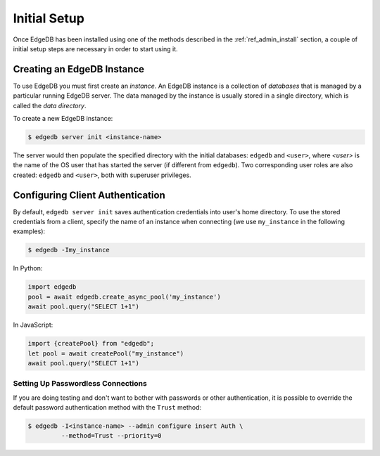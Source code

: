 .. _ref_admin_setup:

=============
Initial Setup
=============

Once EdgeDB has been installed using one of the methods described in the
:ref:`ref_admin_install` section, a couple of initial setup steps are
necessary in order to start using it.


Creating an EdgeDB Instance
===========================

To use EdgeDB you must first create an *instance*.  An EdgeDB instance
is a collection of *databases* that is managed by a particular running
EdgeDB server.  The data managed by the instance is usually stored in
a single directory, which is called the *data directory*.

To create a new EdgeDB instance:

.. code-block:: bash

    $ edgedb server init <instance-name>

The server would then populate the specified directory with the initial
databases: ``edgedb`` and ``<user>``, where *<user>* is the name of
the OS user that has started the server (if different from ``edgedb``).
Two corresponding user roles are also created: ``edgedb`` and ``<user>``,
both with superuser privileges.


Configuring Client Authentication
=================================

By default, ``edgedb server init`` saves authentication credentials into
user's home directory.  To use the stored credentials from a client,
specify the name of an instance when connecting (we use ``my_instance`` in
the following examples):

.. code-block:: bash

   $ edgedb -Imy_instance

In Python:

.. code-block:: python

   import edgedb
   pool = await edgedb.create_async_pool('my_instance')
   await pool.query("SELECT 1+1")

In JavaScript:

.. code-block:: javascript

   import {createPool} from "edgedb";
   let pool = await createPool("my_instance")
   await pool.query("SELECT 1+1")


Setting Up Passwordless Connections
-----------------------------------

If you are doing testing and don't want to bother with passwords or other
authentication, it is possible to override the default password authentication
method with the ``Trust`` method:

.. code-block:: bash

    $ edgedb -I<instance-name> --admin configure insert Auth \
             --method=Trust --priority=0
